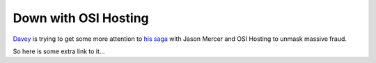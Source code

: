Down with OSI Hosting
=====================

.. articleMetaData::
   :Where: Skien, Norway
   :Date: 20050411 2323 CEST
   :Tags: php

`Davey`_ is trying to get
some more attention to `his saga`_ with Jason Mercer and OSI Hosting to unmask massive
fraud.

So here is some extra link to it...


.. _`Davey`: http://pixelated-dreams.com/
.. _`his saga`: http://pixelated-dreams.com/archives/124-The-Truth-Behind-OSI-Hosting-Part-IV.html

